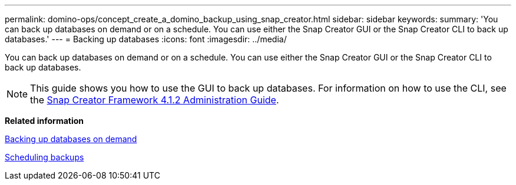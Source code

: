 ---
permalink: domino-ops/concept_create_a_domino_backup_using_snap_creator.html
sidebar: sidebar
keywords: 
summary: 'You can back up databases on demand or on a schedule. You can use either the Snap Creator GUI or the Snap Creator CLI to back up databases.'
---
= Backing up databases
:icons: font
:imagesdir: ../media/

[.lead]
You can back up databases on demand or on a schedule. You can use either the Snap Creator GUI or the Snap Creator CLI to back up databases.

NOTE: This guide shows you how to use the GUI to back up databases. For information on how to use the CLI, see the https://library.netapp.com/ecm/ecm_download_file/ECMP12395422[Snap Creator Framework 4.1.2 Administration Guide].

*Related information*

xref:task_creating_a_domino_backup_using_the_snap_creator_gui.adoc[Backing up databases on demand]

xref:task_scheduling_actions_using_the_snap_creator_gui.adoc[Scheduling backups]
